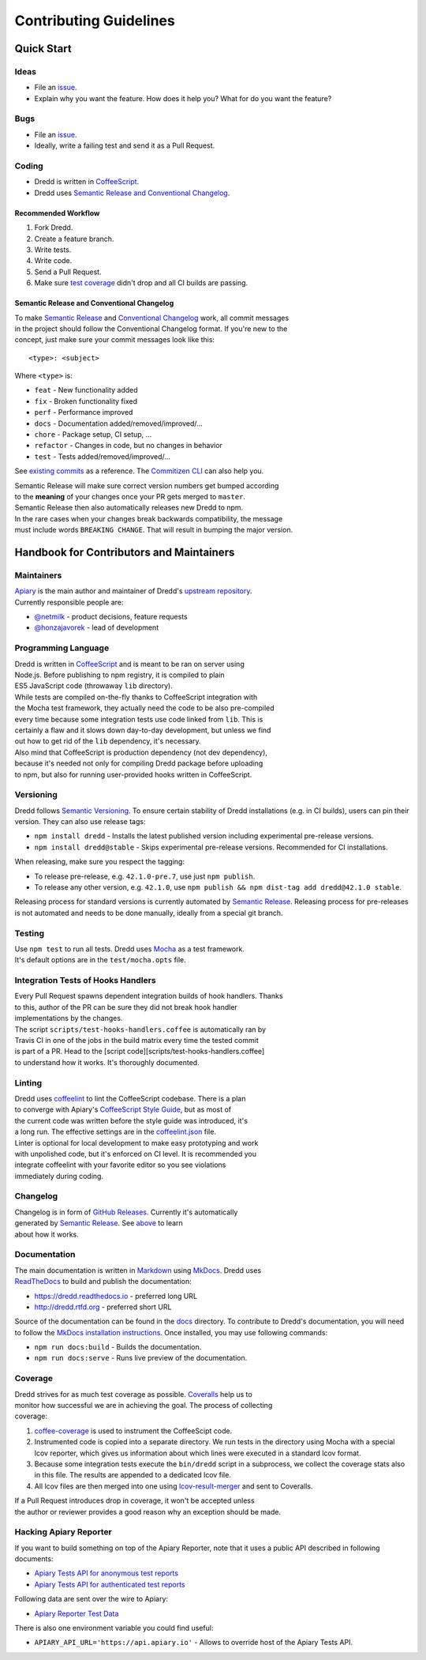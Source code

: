 Contributing Guidelines
=======================

Quick Start
-----------

Ideas
~~~~~

-  File an `issue <https://github.com/apiaryio/dredd/issues>`__.
-  Explain why you want the feature. How does it help you? What for do
   you want the feature?

Bugs
~~~~

-  File an `issue <https://github.com/apiaryio/dredd/issues>`__.
-  Ideally, write a failing test and send it as a Pull Request.

Coding
~~~~~~

-  Dredd is written in `CoffeeScript <http://coffeescript.org>`__.
-  Dredd uses `Semantic Release and Conventional
   Changelog <#sem-rel>`__.

Recommended Workflow
^^^^^^^^^^^^^^^^^^^^

#. Fork Dredd.
#. Create a feature branch.
#. Write tests.
#. Write code.
#. Send a Pull Request.
#. Make sure `test
   coverage <https://coveralls.io/r/apiaryio/dredd?branch=master>`__
   didn't drop and all CI builds are passing.

Semantic Release and Conventional Changelog
^^^^^^^^^^^^^^^^^^^^^^^^^^^^^^^^^^^^^^^^^^^

| To make `Semantic
  Release <https://github.com/semantic-release/semantic-release>`__ and
  `Conventional
  Changelog <https://github.com/conventional-changelog/conventional-changelog-angular/blob/master/convention.md>`__
  work, all commit messages
| in the project should follow the Conventional Changelog format. If
  you're new to the
| concept, just make sure your commit messages look like this:

::

    <type>: <subject>

Where ``<type>`` is:

-  ``feat`` - New functionality added
-  ``fix`` - Broken functionality fixed
-  ``perf`` - Performance improved
-  ``docs`` - Documentation added/removed/improved/...
-  ``chore`` - Package setup, CI setup, ...
-  ``refactor`` - Changes in code, but no changes in behavior
-  ``test`` - Tests added/removed/improved/...

See `existing
commits <https://github.com/apiaryio/dredd/commits/master>`__ as a
reference. The `Commitizen CLI <https://github.com/commitizen/cz-cli>`__
can also help you.

| Semantic Release will make sure correct version numbers get bumped
  according
| to the **meaning** of your changes once your PR gets merged to
  ``master``.
| Semantic Release then also automatically releases new Dredd to npm.

| In the rare cases when your changes break backwards compatibility, the
  message
| must include words ``BREAKING CHANGE``. That will result in bumping
  the major version.

Handbook for Contributors and Maintainers
-----------------------------------------

Maintainers
~~~~~~~~~~~

| `Apiary <https://apiary.io/>`__ is the main author and maintainer of
  Dredd's `upstream repository <https://github.com/apiaryio/dredd>`__.
| Currently responsible people are:

-  `@netmilk <https://github.com/netmilk>`__ - product decisions,
   feature requests
-  `@honzajavorek <https://github.com/honzajavorek>`__ - lead of
   development

Programming Language
~~~~~~~~~~~~~~~~~~~~

| Dredd is written in `CoffeeScript <http://coffeescript.org>`__ and is
  meant to be ran on server using
| Node.js. Before publishing to npm registry, it is compiled to plain
| ES5 JavaScript code (throwaway ``lib`` directory).

| While tests are compiled on-the-fly thanks to CoffeeScript integration
  with
| the Mocha test framework, they actually need the code to be also
  pre-compiled
| every time because some integration tests use code linked from
  ``lib``. This is
| certainly a flaw and it slows down day-to-day development, but unless
  we find
| out how to get rid of the ``lib`` dependency, it's necessary.

| Also mind that CoffeeScript is production dependency (not dev
  dependency),
| because it's needed not only for compiling Dredd package before
  uploading
| to npm, but also for running user-provided hooks written in
  CoffeeScript.

Versioning
~~~~~~~~~~

Dredd follows `Semantic Versioning <http://semver.org/>`__. To ensure
certain stability of Dredd installations (e.g. in CI builds), users can
pin their version. They can also use release tags:

-  ``npm install dredd`` - Installs the latest published version
   including experimental pre-release versions.
-  ``npm install dredd@stable`` - Skips experimental pre-release
   versions. Recommended for CI installations.

When releasing, make sure you respect the tagging:

-  To release pre-release, e.g. ``42.1.0-pre.7``, use just
   ``npm publish``.
-  To release any other version, e.g. ``42.1.0``, use
   ``npm publish && npm dist-tag add dredd@42.1.0 stable``.

Releasing process for standard versions is currently automated by
`Semantic
Release <https://github.com/semantic-release/semantic-release>`__.
Releasing process for pre-releases is not automated and needs to be done
manually, ideally from a special git branch.

Testing
~~~~~~~

| Use ``npm test`` to run all tests. Dredd uses
  `Mocha <http://mochajs.org/>`__ as a test framework.
| It's default options are in the ``test/mocha.opts`` file.

Integration Tests of Hooks Handlers
~~~~~~~~~~~~~~~~~~~~~~~~~~~~~~~~~~~

| Every Pull Request spawns dependent integration builds of hook
  handlers. Thanks
| to this, author of the PR can be sure they did not break hook handler
| implementations by the changes.

| The script ``scripts/test-hooks-handlers.coffee`` is automatically ran
  by
| Travis CI in one of the jobs in the build matrix every time the tested
  commit
| is part of a PR. Head to the [script
  code][scripts/test-hooks-handlers.coffee]
| to understand how it works. It's thoroughly documented.

Linting
~~~~~~~

| Dredd uses `coffeelint <http://www.coffeelint.org/>`__ to lint the
  CoffeeScript codebase. There is a plan
| to converge with Apiary's `CoffeeScript Style
  Guide <https://github.com/apiaryio/coffeescript-style-guide>`__, but
  as most of
| the current code was written before the style guide was introduced,
  it's
| a long run. The effective settings are in the
  `coffeelint.json <https://github.com/apiaryio/dredd/tree/master/coffeelint.json>`__
  file.

| Linter is optional for local development to make easy prototyping and
  work
| with unpolished code, but it's enforced on CI level. It is recommended
  you
| integrate coffeelint with your favorite editor so you see violations
| immediately during coding.

Changelog
~~~~~~~~~

| Changelog is in form of `GitHub
  Releases <https://github.com/apiaryio/dredd/releases>`__. Currently
  it's automatically
| generated by `Semantic
  Release <https://github.com/semantic-release/semantic-release>`__. See
  `above <#sem-rel>`__ to learn
| about how it works.

Documentation
~~~~~~~~~~~~~

| The main documentation is written in
  `Markdown <https://en.wikipedia.org/wiki/Markdown>`__ using
  `MkDocs <http://www.mkdocs.org/>`__. Dredd uses
| `ReadTheDocs <https://readthedocs.org/>`__ to build and publish the
  documentation:

-  https://dredd.readthedocs.io - preferred long URL
-  http://dredd.rtfd.org - preferred short URL

Source of the documentation can be found in the
`docs <https://github.com/apiaryio/dredd/tree/master/docs>`__ directory.
To contribute to Dredd's documentation, you will need to follow the
`MkDocs installation
instructions <http://www.mkdocs.org/#installation>`__. Once installed,
you may use following commands:

-  ``npm run docs:build`` - Builds the documentation.
-  ``npm run docs:serve`` - Runs live preview of the documentation.

Coverage
~~~~~~~~

| Dredd strives for as much test coverage as possible.
  `Coveralls <https://coveralls.io/github/apiaryio/dredd>`__ help us to
| monitor how successful we are in achieving the goal. The process of
  collecting
| coverage:

#. `coffee-coverage <https://github.com/benbria/coffee-coverage>`__ is
   used to instrument the CoffeeScipt code.
#. Instrumented code is copied into a separate directory. We run tests
   in the
   directory using Mocha with a special lcov reporter, which gives us
   information about which lines were executed in a standard lcov
   format.
#. Because some integration tests execute the ``bin/dredd`` script in
   a subprocess, we collect the coverage stats also in this file. The
   results
   are appended to a dedicated lcov file.
#. All lcov files are then merged into one using
   `lcov-result-merger <https://github.com/mweibel/lcov-result-merger>`__
   and sent to Coveralls.

| If a Pull Request introduces drop in coverage, it won't be accepted
  unless
| the author or reviewer provides a good reason why an exception should
  be made.

Hacking Apiary Reporter
~~~~~~~~~~~~~~~~~~~~~~~

If you want to build something on top of the Apiary Reporter, note that
it uses a public API described in following documents:

-  `Apiary Tests API for anonymous test
   reports <https://github.com/apiaryio/dredd/blob/master/ApiaryReportingApiAnonymous.apib>`__
-  `Apiary Tests API for authenticated test
   reports <https://github.com/apiaryio/dredd/blob/master/ApiaryReportingApi.apib>`__

Following data are sent over the wire to Apiary:

-  `Apiary Reporter Test
   Data <data-structures.md#apiary-reporter-test-data>`__

There is also one environment variable you could find useful:

-  ``APIARY_API_URL='https://api.apiary.io'`` - Allows to override host
   of the Apiary Tests API.

